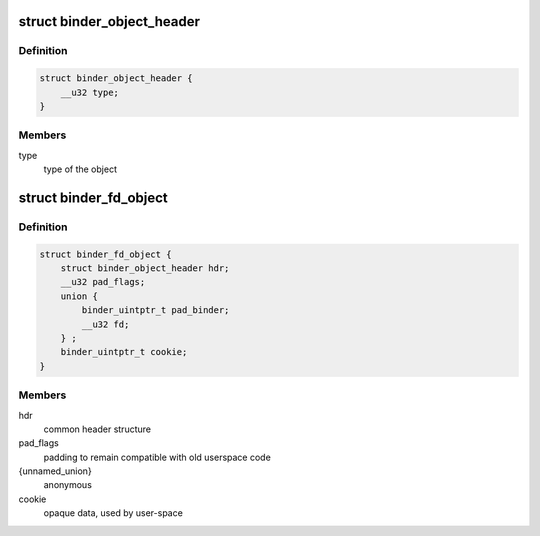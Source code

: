 .. -*- coding: utf-8; mode: rst -*-
.. src-file: include/uapi/linux/android/binder.h

.. _`binder_object_header`:

struct binder_object_header
===========================

.. c:type:: struct binder_object_header

    header shared by all binder metadata objects.

.. _`binder_object_header.definition`:

Definition
----------

.. code-block:: c

    struct binder_object_header {
        __u32 type;
    }

.. _`binder_object_header.members`:

Members
-------

type
    type of the object

.. _`binder_fd_object`:

struct binder_fd_object
=======================

.. c:type:: struct binder_fd_object

    describes a filedescriptor to be fixed up.

.. _`binder_fd_object.definition`:

Definition
----------

.. code-block:: c

    struct binder_fd_object {
        struct binder_object_header hdr;
        __u32 pad_flags;
        union {
            binder_uintptr_t pad_binder;
            __u32 fd;
        } ;
        binder_uintptr_t cookie;
    }

.. _`binder_fd_object.members`:

Members
-------

hdr
    common header structure

pad_flags
    padding to remain compatible with old userspace code

{unnamed_union}
    anonymous

cookie
    opaque data, used by user-space

.. This file was automatic generated / don't edit.

